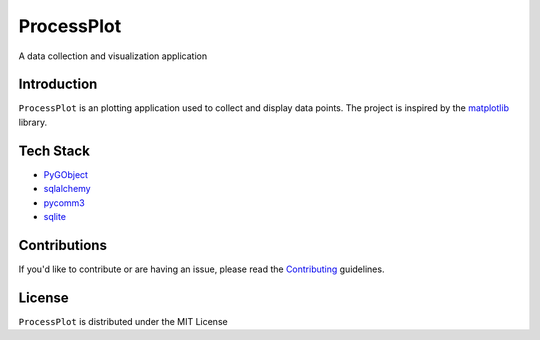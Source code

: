 =======
ProcessPlot
=======
A data collection and visualization application

Introduction
============

``ProcessPlot`` is an plotting application used to collect and display data points. The project is inspired by the `matplotlib`_ library. 

.. _matplotlib: https://matplotlib.org/

Tech Stack
============
- `PyGObject`_
- `sqlalchemy`_
- `pycomm3`_
- `sqlite`_
.. _PyGObject: https://pygobject.readthedocs.io/en/latest/
.. _sqlalchemy: https://www.sqlalchemy.org/
.. _pycomm3: https://github.com/ottowayi/pycomm3
.. _sqlite: https://www.sqlite.org/index.html

Contributions
=============

If you'd like to contribute or are having an issue, please read the `Contributing`_ guidelines.

.. _Contributing: CONTRIBUTING.md

License
=======
``ProcessPlot`` is distributed under the MIT License
